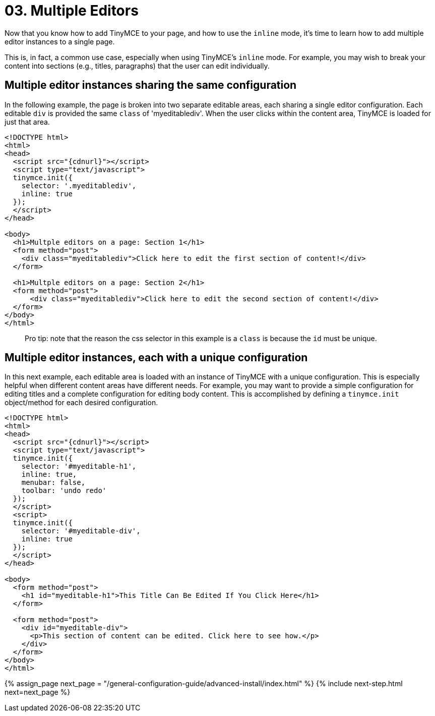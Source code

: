 = 03. Multiple Editors
:description: Learn how to insert multiple editor instances on a single page.
:description_short: Learn how to insert multiple editor instances on a single page.
:keywords: form inline edit

Now that you know how to add TinyMCE to your page, and how to use the `inline` mode, it's time to learn how to add multiple editor instances to a single page.

This is, in fact, a common use case, especially when using TinyMCE's `inline` mode. For example, you may wish to break your content into sections (e.g., titles, paragraphs) that the user can edit individually.

== Multiple editor instances sharing the same configuration

In the following example, the page is broken into two separate editable areas, each sharing a single editor configuration. Each editable `div` is provided the same `class` of 'myeditablediv'. When the user clicks within the content area, TinyMCE is loaded for just that area.

[source,html]
----
<!DOCTYPE html>
<html>
<head>
  <script src="{cdnurl}"></script>
  <script type="text/javascript">
  tinymce.init({
    selector: '.myeditablediv',
    inline: true
  });
  </script>
</head>

<body>
  <h1>Multple editors on a page: Section 1</h1>
  <form method="post">
    <div class="myeditablediv">Click here to edit the first section of content!</div>
  </form>

  <h1>Multple editors on a page: Section 2</h1>
  <form method="post">
      <div class="myeditablediv">Click here to edit the second section of content!</div>
  </form>
</body>
</html>
----

____
Pro tip: note that the reason the css selector in this example is a `class` is because the `id` must be unique.
____

== Multiple editor instances, each with a unique configuration

In this next example, each editable area is loaded with an instance of TinyMCE with a unique configuration. This is especially helpful when different content areas have different needs. For example, you may want to provide a simple configuration for editing titles and a complete configuration for editing body content. This is accomplished by defining a `tinymce.init` object/method for each desired configuration.

[source,html]
----
<!DOCTYPE html>
<html>
<head>
  <script src="{cdnurl}"></script>
  <script type="text/javascript">
  tinymce.init({
    selector: '#myeditable-h1',
    inline: true,
    menubar: false,
    toolbar: 'undo redo'
  });
  </script>
  <script>
  tinymce.init({
    selector: '#myeditable-div',
    inline: true
  });
  </script>
</head>

<body>
  <form method="post">
    <h1 id="myeditable-h1">This Title Can Be Edited If You Click Here</h1>
  </form>

  <form method="post">
    <div id="myeditable-div">
      <p>This section of content can be edited. Click here to see how.</p>
    </div>
  </form>
</body>
</html>
----

{% assign_page next_page = "/general-configuration-guide/advanced-install/index.html" %}
{% include next-step.html next=next_page %}
